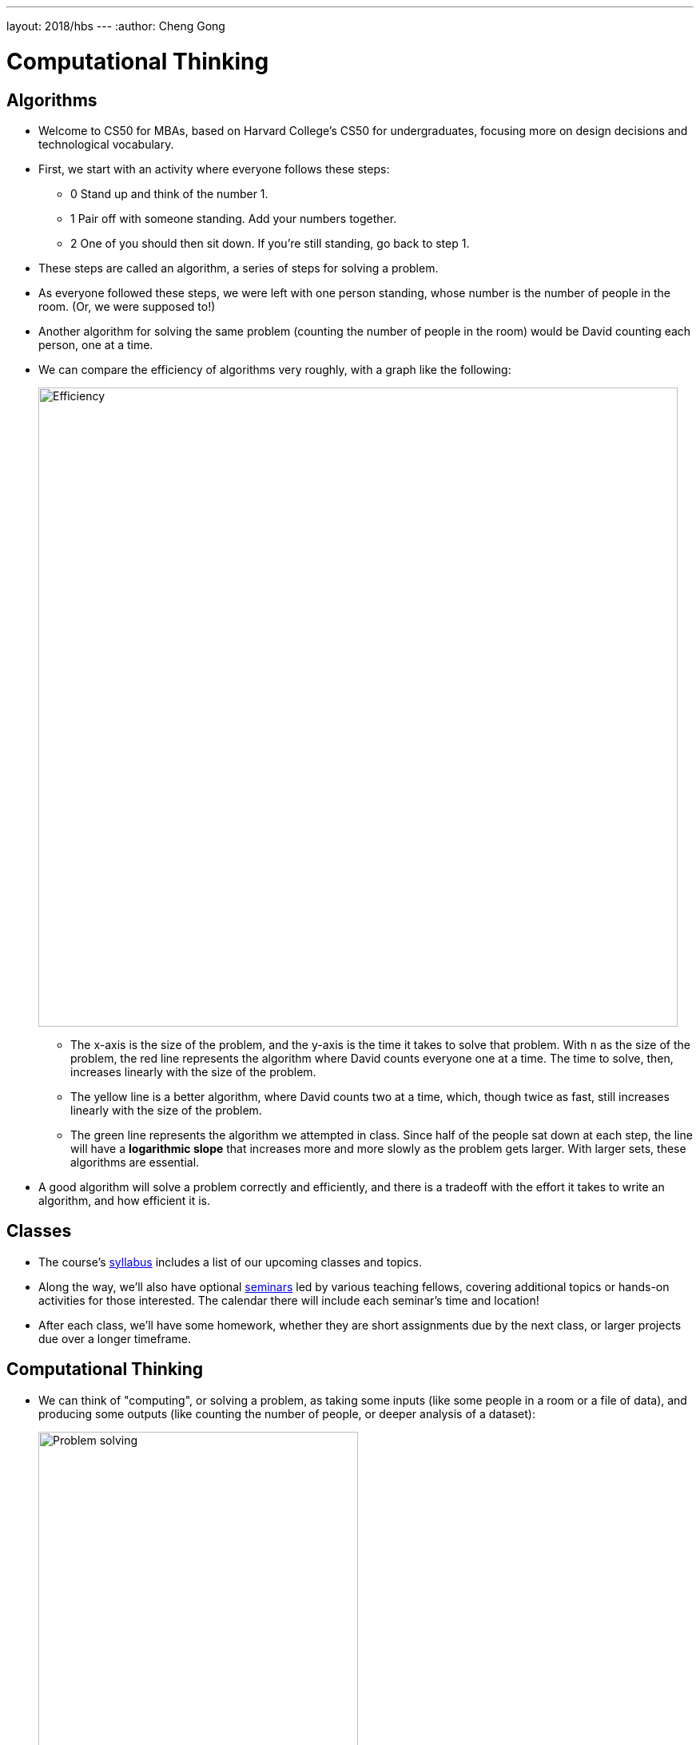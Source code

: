---
layout: 2018/hbs
---
:author: Cheng Gong

= Computational Thinking

== Algorithms

* Welcome to CS50 for MBAs, based on Harvard College's CS50 for undergraduates, focusing more on design decisions and technological vocabulary.
* First, we start with an activity where everyone follows these steps:
** 0 Stand up and think of the number 1.
** 1 Pair off with someone standing. Add your numbers together.
** 2 One of you should then sit down. If you're still standing, go back to step 1.
* These steps are called an algorithm, a series of steps for solving a problem.
* As everyone followed these steps, we were left with one person standing, whose number is the number of people in the room. (Or, we were supposed to!)
* Another algorithm for solving the same problem (counting the number of people in the room) would be David counting each person, one at a time.
* We can compare the efficiency of algorithms very roughly, with a graph like the following:
+
image::efficiency.png[alt="Efficiency", width=800]
** The x-axis is the size of the problem, and the y-axis is the time it takes to solve that problem. With `n` as the size of the problem, the red line represents the algorithm where David counts everyone one at a time. The time to solve, then, increases linearly with the size of the problem.
** The yellow line is a better algorithm, where David counts two at a time, which, though twice as fast, still increases linearly with the size of the problem.
** The green line represents the algorithm we attempted in class. Since half of the people sat down at each step, the line will have a *logarithmic slope* that increases more and more slowly as the problem gets larger. With larger sets, these algorithms are essential.
* A good algorithm will solve a problem correctly and efficiently, and there is a tradeoff with the effort it takes to write an algorithm, and how efficient it is.

== Classes

* The course's https://cs50.github.io/hbs/syllabus[syllabus] includes a list of our upcoming classes and topics.
* Along the way, we'll also have optional https://cs50.github.io/hbs/seminars[seminars] led by various teaching fellows, covering additional topics or hands-on activities for those interested. The calendar there will include each seminar's time and location!
* After each class, we'll have some homework, whether they are short assignments due by the next class, or larger projects due over a longer timeframe.

== Computational Thinking

* We can think of "computing", or solving a problem, as taking some inputs (like some people in a room or a file of data), and producing some outputs (like counting the number of people, or deeper analysis of a dataset):
+
image::problem_solving.png[alt="Problem solving", width=400]
* The "black box" in between is our topic of interest.

=== ASCII, binary

* *Binary* is a system of counting that uses two symbols, ``0``s and ``1``s. Humans typically use decimal, with ten symbols, ``0`` through ``9``.
* Computers, at a very basic level, take in electricity as input, whether from an outlet or a battery.
* In decimal, `123` is one hundred and twenty-three. And if we think way back to grade school, that's because each column has a place value, and we add them up like so:
+
[source, subs=quotes]
----
    100         10          1

      *1*          *2*          *3*

100 x 1     10 x 2      1 x 3
----
* Binary represents numbers in the same pattern, but using powers of 2 instead of powers of 10 that decimal uses. The first row shows the value of each column, like the 100, 10, and 1 above, and the second row is our current binary number.
+
[source, subs=quotes]
----
      4          2          1

      *0*          *0*          *0*
----
* To represent a 1, we simply place a `1` in the ones column:
+
[source, subs=quotes]
----
      4          2          1

      *0*          *0*          *1*

             1 x 1
----
* And a 2 like so:
+
[source, subs=quotes]
----
      4          2          1

      *0*          *1*          *0*

             2 x 1
----
* And a 3 by combining the previous two steps:
+
[source, subs=quotes]
----
      4          2          1

      *0*          *1*          *1*

             2 x 1      1 x 1
----
* We can continue this pattern:
+
[source, subs=quotes]
----
      4          2          1

      *1*          *0*          *0*

  4 x 1
----
+
[source, subs=quotes]
----
      4          2          1

      *1*          *0*          *1*

  4 x 1                 1 x 1
----
+
[source, subs=quotes]
----
      4          2          1

      *1*          *1*          *0*

  4 x 1      2 x 1
----
+
[source, subs=quotes]
----
      4          2          1

      *1*          *1*          *1*

  4 x 1      2 x 1      1 x 1
----
** Notice that with 3 bits, we have 2^3, or 8 possible values, but since 0 is one of them, 7 is the highest we can count to with 3 bits.
* But once we have used up all the places, we need more *bits*, or binary digits, each of which can store a `0` or `1`. With additional digits, we can represent larger numbers like 8:
+
[source, subs=quotes]
----
      8          4          2          1

      *1*          *0*          *0*          *0*

  8 x 1
----
* So our computer has many many switches (called transistors) that can be turned on or off given electricity, and a switch that is on represents a 1 and a switch that is off represents a 0.
* A CPU, central processing unit, is a chip inside computers with billions of these transistors, that constantly turn on and off to store information, count, and perform other numeric operations.
* So far we've represented numbers, but we also know that computers can represent letters of the alphabet. Some years ago the world decided on a standard mapping of numbers to letters, called http://en.wikipedia.org/wiki/ASCII[*ASCII*].
* In ASCII, the letter `A` is the decimal number 65, `B` 66, `C` 67, and so on. And lowercase letters are another set of numbers. Numbers, too, that you type, would be represented as different binary numbers according to the standard.
* Initially, only 8 bits were allocated for one character, so the maximum number of different characters that could be represented in that number of bits is 2^8 = 256. (Remember that one of those values is 0, so the maximum decimal number that can be stored in 8 bits is 255.) And computers generally use 8 bits at a time by convention, so 8 bits is a byte.
* A message like `HI!` would be represented with 3 bytes, and the bytes would have the values of ``72``, ``73``, and ``33``.
* We can also represent colors using a system called https://en.wikipedia.org/wiki/RGB_color_model[*RGB*], where three values each represent the amount of red, green, and blue that mixes together to represent some color. It turns out, if you combine ``72`` units of red (out of a maximum of 255), ``73`` units of green, and ``33`` units of blue, you end up with a dark yellow shade.
* So our computer screens, if you lean in really close, are made up of lots and lots of dots, or pixels, each with some RGB value that together form a picture or text.
* So far, we've seen a few examples of abstraction, where the low-level implementation detail is abstracted away, such that a more useful, interesting concept is layered on top of a more basic idea. Letters and pictures are represented ultimately with binary in a computer's memory, but we no longer need to consider how that happens once we accept that it can be done.

== Abstraction

* We can demonstrate this with an activity. Everyone is given a sheet of paper, and a volunteer describes a picture with four shapes for everyone to draw.
* With short instructions like "draw a square, after that draw a circle", we get a variety of sizes and interpretations:
+
image::drawing1.png[alt="Drawing 1", width=300]
+
image::drawing2.png[alt="Drawing 2", width=200]
* But we notice that everyone knew what a "square" and "circle" was, demonstrating the use of abstraction in the instructions our volunteer gave. She didn't need to specify that a "square" was made up of four lines at right angles to each other, etc.
* Without more precise instructions, none of these drawings are wrong, but they don't all match the original intention. Similarly, when programming, we often need to be very specific with our code.
* Next, we show a picture of a cube, and the audience instructs a volunteer to draw it on the board. First, she draws the Y shape that is the center of the cube, and completes each side with more specific instructions of lines and how to connect them.
* We noticed that a high-level abstraction, like "draw a cube", was insufficient for our volunteer. But now that we've taught her to "draw a cube", we can extend that with instructions like "draw a cube half as big", without having to redescribe how to draw an original cube. On the other extreme, we might have told our volunteer very specific instructions like "put the chalk on the board, and move it at a 45 degree angle".
* When writing software, deciding the level of abstraction is an important decision: a developer can write everything from the ground up, use an open source project as a starting point, or adapt some other software that's almost exactly what's needed.


* Another example of a problem is finding someone in a phone book. We have a phone book of names and numbers as our inputs, and the output we would like is the number matching someone like Mike Smith. One algorithm is to open the phone book to the first page, look for Mike Smith, and then the second page, and then the third page, and so on, until we find Mike Smith. This algorithm is correct, since we'll either find him or reach the end of the phone book, but it's not very efficient.
* We can flip two pages at a time, and that would be twice as fast as the previous algorithm. We might miss him if he is on an odd page, so we'll need to go back once if we reach a letter that's past Smith, and then we'll have an algorithm that's correct.
* Instead of either of those, we can go straight to the middle, and find ourselves in the M section. Then we'll know that Mike Smith is in the right half of the book, and be able to throw the left half away. We can repeat this again and again, and eventually find one page. With 1000 pages, it would only take about 10 steps of division to reach that one page. This algorithm is called binary search, as we divide the problem in half each time.
* But the downside of this algorithm is that the phone book had to be sorted already, and if we only want to search it one time, it might make more sense to use our first algorithm of searching one page at a time, rather than spend more time sorting all the names. The human time it takes, too, to write a more sophisticated and efficient algorithm, also needs to be considered. And *technical debt* is a term to describe this tradeoff of taking some shortcuts in writing software, for short-term benefits (such as a quicker development time), in exchange for long-term needs (like a faster algorithm or maintainable code).
* We can write algorithms in *pseudocode*, not actual code but more specific words than typical English. For finding a name in a phone book, we might write pseudocode like the following:
+
[source, pseudocode]
----
 0   pick up phone book
 1   open to middle of phone book
 2   look at names
 3   if Smith is among names
 4       call Mike
 5   else if Smith is earlier in book
 6       open to middle of left half of book
 7       go back to step 2
 8   else if Smith is later in book
 9       open to middle of right half of book
10       go back to step 2
11   else
12       quit
----
* Notice that there is a structure, with indentation indicating what we might do under certain conditions.
* Some of these lines are actions we might take, like `pick up` or `open to` or `look at` or `call`. We'll call these functions.
* `if`, `else if`, and `else` are leading to branches, or decision points, based on whether or not the expression, like `Smith is among names`, is true. If we forgot to include the last `else` condition, we'd end up with undefined behavior that we might have experienced before, when a program on our computer hangs or crashes.
* These expressions are called Boolean expressions (named after someone with the last name Bool), and can either be true or false, to use as conditions to decide which paths to follow.
* We also have lines like `go back to step 2` that induce a loop, where there is a cycle that does something over and over again. Hopefully, our program eventually exits, but in some cases (like for a clock), we might want a loop to run forever.
* And in the world of web browsers, where web standard specifications are written in English, different interpretations by different companies lead to websites being displayed slightly differently in different browsers, if there are ambiguous or undefined cases.
* Finally, we know that computers have a finite amount of memory called RAM, Random Access Memory. And that memory is further divided into smaller sections, each of which is allocated by the computer to store some value. But if the value a program tries to store is larger than that section of memory can hold, the program will have a bug, or problem, called *integer overflow*.
* With 8 bits, for example, we can store a value of 254:
+
[source]
----
11111110
----
* We can add one, and store 255:
+
[source]
----
11111111
----
* But now if we add one more to that value, we'll start from the right and add 1 to each place, getting 0 and carrying the 1 to the next place:
+
[source]
----
00000000
----
** But when we get all the way to the left, there's no place to put the final 1.
* And this was the cause of the Y2K problem, where two-digit years became 00 in the year 2000, and so 2000 was ambiguous with 1900.
* In video games, and aircraft electronics, counters that overflow can lead to undesired behavior too.
* In today's assignment, you'll explore a similar concept, floating-point imprecision. 1/3, for example, is 0.333... with an infinite number of threes. But we can't represent all of them, so at some point we lose precision in our decimal numbers.
* See you next time!
